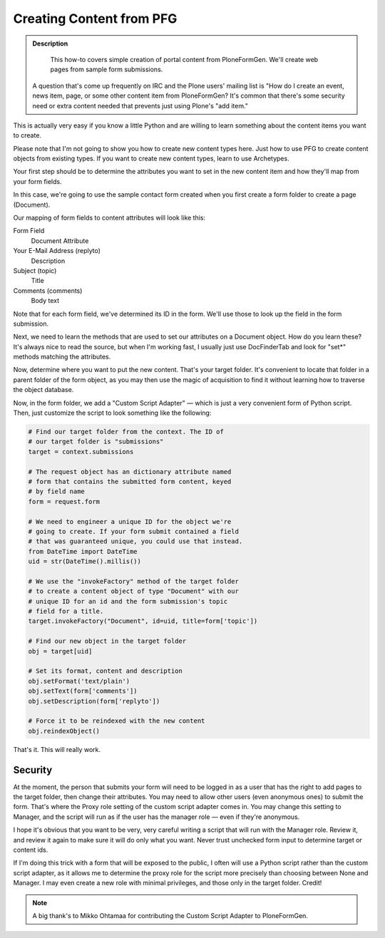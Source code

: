 =========================
Creating Content from PFG
=========================

.. admonition :: Description

    This how-to covers simple creation of portal content from PloneFormGen. We'll create web pages from sample form submissions.

 A question that's come up frequently on IRC and the Plone users' mailing list is "How do I create an event, news item, page, or some other content item from PloneFormGen? It's common that there's some security need or extra content needed that prevents just using Plone's "add item."

This is actually very easy if you know a little Python and are willing to learn something about the content items you want to create.

Please note that I'm not going to show you how to create new content types here. Just how to use PFG to create content objects from existing types. If you want to create new content types, learn to use Archetypes.

Your first step should be to determine the attributes you want to set in the new content item and how they'll map from your form fields.

In this case, we're going to use the sample contact form created when you first create a form folder to create a page (Document).

Our mapping of form fields to content attributes will look like this:

Form Field
    Document Attribute
Your E-Mail Address (replyto)
    Description
Subject (topic)
    Title
Comments (comments)
    Body text

Note that for each form field, we've determined its ID in the form. We'll use those to look up the field in the form submission.

Next, we need to learn the methods that are used to set our attributes on a Document object. How do you learn these? It's always nice to read the source, but when I'm working fast, I usually just use DocFinderTab and look for "set*" methods matching the attributes.

Now, determine where you want to put the new content. That's your target folder. It's convenient to locate that folder in a parent folder of the form object, as you may then use the magic of acquisition to find it without learning how to traverse the object database.

Now, in the form folder, we add a "Custom Script Adapter" — which is just a very convenient form of Python script. Then, just customize the script to look something like the following:

.. code-block:: python

    # Find our target folder from the context. The ID of
    # our target folder is "submissions"
    target = context.submissions

    # The request object has an dictionary attribute named
    # form that contains the submitted form content, keyed
    # by field name
    form = request.form

    # We need to engineer a unique ID for the object we're
    # going to create. If your form submit contained a field
    # that was guaranteed unique, you could use that instead.
    from DateTime import DateTime
    uid = str(DateTime().millis())

    # We use the "invokeFactory" method of the target folder
    # to create a content object of type "Document" with our
    # unique ID for an id and the form submission's topic
    # field for a title.
    target.invokeFactory("Document", id=uid, title=form['topic'])

    # Find our new object in the target folder
    obj = target[uid]

    # Set its format, content and description
    obj.setFormat('text/plain')
    obj.setText(form['comments'])
    obj.setDescription(form['replyto'])

    # Force it to be reindexed with the new content
    obj.reindexObject()

That's it. This will really work.

Security
========

At the moment, the person that submits your form will need to be logged in as a user that has the right to add pages to the target folder, then change their attributes. You may need to allow other users (even anonymous ones) to submit the form. That's where the Proxy role setting of the custom script adapter comes in. You may change this setting to Manager, and the script will run as if the user has the manager role — even if they're anonymous.

I hope it's obvious that you want to be very, very careful writing a script that will run with the Manager role. Review it, and review it again to make sure it will do only what you want. Never trust unchecked form input to determine target or content ids.

If I'm doing this trick with a form that will be exposed to the public, I often will use a Python script rather than the custom script adapter, as it allows me to determine the proxy role for the script more precisely than choosing between None and Manager. I may even create a new role with minimal privileges, and those only in the target folder.
Credit!


.. note::

    A big thank's to Mikko Ohtamaa for contributing the Custom Script Adapter to PloneFormGen.
